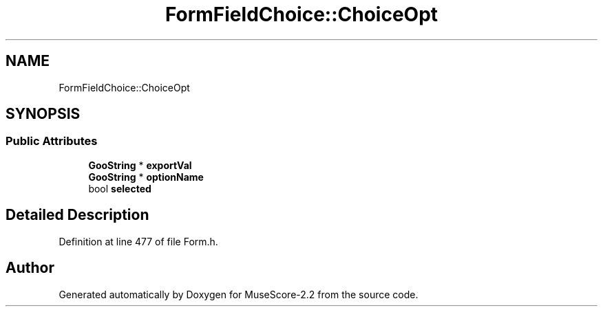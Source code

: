 .TH "FormFieldChoice::ChoiceOpt" 3 "Mon Jun 5 2017" "MuseScore-2.2" \" -*- nroff -*-
.ad l
.nh
.SH NAME
FormFieldChoice::ChoiceOpt
.SH SYNOPSIS
.br
.PP
.SS "Public Attributes"

.in +1c
.ti -1c
.RI "\fBGooString\fP * \fBexportVal\fP"
.br
.ti -1c
.RI "\fBGooString\fP * \fBoptionName\fP"
.br
.ti -1c
.RI "bool \fBselected\fP"
.br
.in -1c
.SH "Detailed Description"
.PP 
Definition at line 477 of file Form\&.h\&.

.SH "Author"
.PP 
Generated automatically by Doxygen for MuseScore-2\&.2 from the source code\&.
